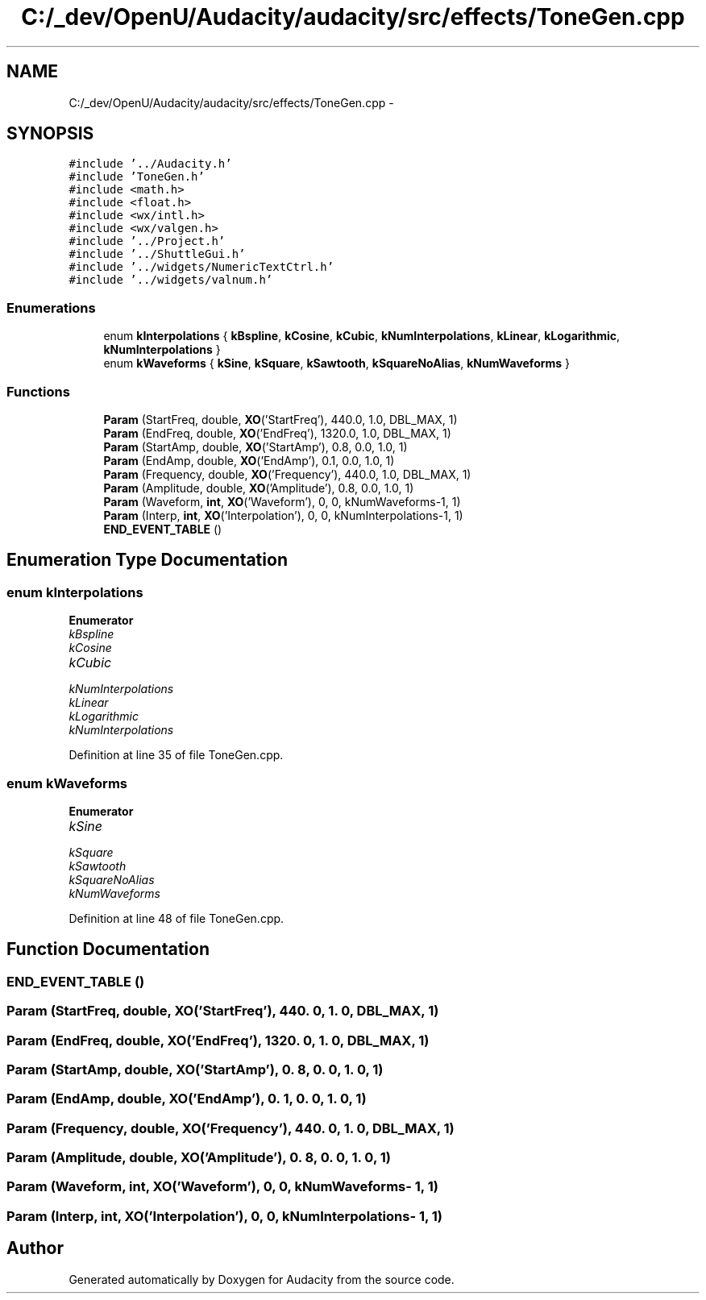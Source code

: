 .TH "C:/_dev/OpenU/Audacity/audacity/src/effects/ToneGen.cpp" 3 "Thu Apr 28 2016" "Audacity" \" -*- nroff -*-
.ad l
.nh
.SH NAME
C:/_dev/OpenU/Audacity/audacity/src/effects/ToneGen.cpp \- 
.SH SYNOPSIS
.br
.PP
\fC#include '\&.\&./Audacity\&.h'\fP
.br
\fC#include 'ToneGen\&.h'\fP
.br
\fC#include <math\&.h>\fP
.br
\fC#include <float\&.h>\fP
.br
\fC#include <wx/intl\&.h>\fP
.br
\fC#include <wx/valgen\&.h>\fP
.br
\fC#include '\&.\&./Project\&.h'\fP
.br
\fC#include '\&.\&./ShuttleGui\&.h'\fP
.br
\fC#include '\&.\&./widgets/NumericTextCtrl\&.h'\fP
.br
\fC#include '\&.\&./widgets/valnum\&.h'\fP
.br

.SS "Enumerations"

.in +1c
.ti -1c
.RI "enum \fBkInterpolations\fP { \fBkBspline\fP, \fBkCosine\fP, \fBkCubic\fP, \fBkNumInterpolations\fP, \fBkLinear\fP, \fBkLogarithmic\fP, \fBkNumInterpolations\fP }"
.br
.ti -1c
.RI "enum \fBkWaveforms\fP { \fBkSine\fP, \fBkSquare\fP, \fBkSawtooth\fP, \fBkSquareNoAlias\fP, \fBkNumWaveforms\fP }"
.br
.in -1c
.SS "Functions"

.in +1c
.ti -1c
.RI "\fBParam\fP (StartFreq, double, \fBXO\fP('StartFreq'), 440\&.0, 1\&.0, DBL_MAX, 1)"
.br
.ti -1c
.RI "\fBParam\fP (EndFreq, double, \fBXO\fP('EndFreq'), 1320\&.0, 1\&.0, DBL_MAX, 1)"
.br
.ti -1c
.RI "\fBParam\fP (StartAmp, double, \fBXO\fP('StartAmp'), 0\&.8, 0\&.0, 1\&.0, 1)"
.br
.ti -1c
.RI "\fBParam\fP (EndAmp, double, \fBXO\fP('EndAmp'), 0\&.1, 0\&.0, 1\&.0, 1)"
.br
.ti -1c
.RI "\fBParam\fP (Frequency, double, \fBXO\fP('Frequency'), 440\&.0, 1\&.0, DBL_MAX, 1)"
.br
.ti -1c
.RI "\fBParam\fP (Amplitude, double, \fBXO\fP('Amplitude'), 0\&.8, 0\&.0, 1\&.0, 1)"
.br
.ti -1c
.RI "\fBParam\fP (Waveform, \fBint\fP, \fBXO\fP('Waveform'), 0, 0, kNumWaveforms\-1, 1)"
.br
.ti -1c
.RI "\fBParam\fP (Interp, \fBint\fP, \fBXO\fP('Interpolation'), 0, 0, kNumInterpolations\-1, 1)"
.br
.ti -1c
.RI "\fBEND_EVENT_TABLE\fP ()"
.br
.in -1c
.SH "Enumeration Type Documentation"
.PP 
.SS "enum \fBkInterpolations\fP"

.PP
\fBEnumerator\fP
.in +1c
.TP
\fB\fIkBspline \fP\fP
.TP
\fB\fIkCosine \fP\fP
.TP
\fB\fIkCubic \fP\fP
.TP
\fB\fIkNumInterpolations \fP\fP
.TP
\fB\fIkLinear \fP\fP
.TP
\fB\fIkLogarithmic \fP\fP
.TP
\fB\fIkNumInterpolations \fP\fP
.PP
Definition at line 35 of file ToneGen\&.cpp\&.
.SS "enum \fBkWaveforms\fP"

.PP
\fBEnumerator\fP
.in +1c
.TP
\fB\fIkSine \fP\fP
.TP
\fB\fIkSquare \fP\fP
.TP
\fB\fIkSawtooth \fP\fP
.TP
\fB\fIkSquareNoAlias \fP\fP
.TP
\fB\fIkNumWaveforms \fP\fP
.PP
Definition at line 48 of file ToneGen\&.cpp\&.
.SH "Function Documentation"
.PP 
.SS "END_EVENT_TABLE ()"

.SS "Param (StartFreq, double, \fBXO\fP('StartFreq'), 440\&. 0, 1\&. 0, DBL_MAX, 1)"

.SS "Param (EndFreq, double, \fBXO\fP('EndFreq'), 1320\&. 0, 1\&. 0, DBL_MAX, 1)"

.SS "Param (StartAmp, double, \fBXO\fP('StartAmp'), 0\&. 8, 0\&. 0, 1\&. 0, 1)"

.SS "Param (EndAmp, double, \fBXO\fP('EndAmp'), 0\&. 1, 0\&. 0, 1\&. 0, 1)"

.SS "Param (Frequency, double, \fBXO\fP('Frequency'), 440\&. 0, 1\&. 0, DBL_MAX, 1)"

.SS "Param (Amplitude, double, \fBXO\fP('Amplitude'), 0\&. 8, 0\&. 0, 1\&. 0, 1)"

.SS "Param (Waveform, \fBint\fP, \fBXO\fP('Waveform'), 0, 0, \fBkNumWaveforms\fP\- 1, 1)"

.SS "Param (Interp, \fBint\fP, \fBXO\fP('Interpolation'), 0, 0, \fBkNumInterpolations\fP\- 1, 1)"

.SH "Author"
.PP 
Generated automatically by Doxygen for Audacity from the source code\&.
